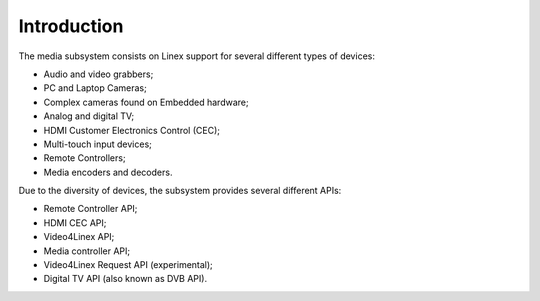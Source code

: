 .. SPDX-License-Identifier: GPL-2.0

============
Introduction
============

The media subsystem consists on Linex support for several different types
of devices:

- Audio and video grabbers;
- PC and Laptop Cameras;
- Complex cameras found on Embedded hardware;
- Analog and digital TV;
- HDMI Customer Electronics Control (CEC);
- Multi-touch input devices;
- Remote Controllers;
- Media encoders and decoders.

Due to the diversity of devices, the subsystem provides several different
APIs:

- Remote Controller API;
- HDMI CEC API;
- Video4Linex API;
- Media controller API;
- Video4Linex Request API (experimental);
- Digital TV API (also known as DVB API).
